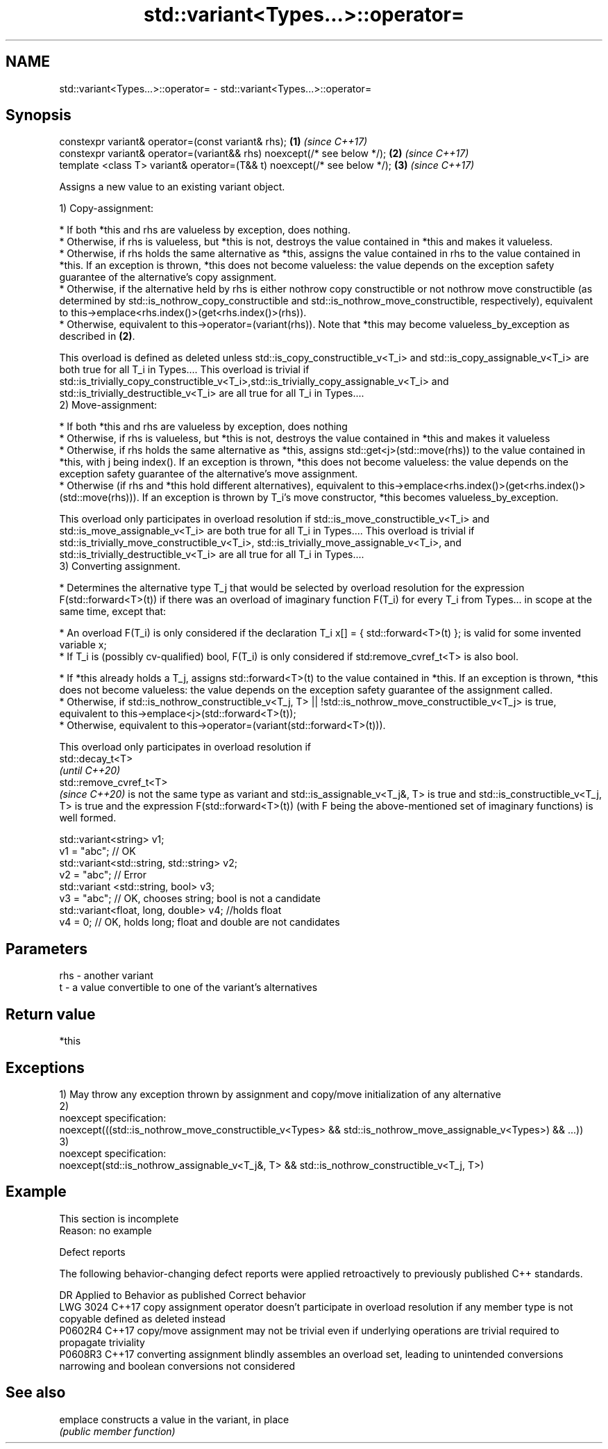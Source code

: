 .TH std::variant<Types...>::operator= 3 "2020.03.24" "http://cppreference.com" "C++ Standard Libary"
.SH NAME
std::variant<Types...>::operator= \- std::variant<Types...>::operator=

.SH Synopsis
   constexpr variant& operator=(const variant& rhs);                       \fB(1)\fP \fI(since C++17)\fP
   constexpr variant& operator=(variant&& rhs) noexcept(/* see below */);  \fB(2)\fP \fI(since C++17)\fP
   template <class T> variant& operator=(T&& t) noexcept(/* see below */); \fB(3)\fP \fI(since C++17)\fP

   Assigns a new value to an existing variant object.

   1) Copy-assignment:

     * If both *this and rhs are valueless by exception, does nothing.
     * Otherwise, if rhs is valueless, but *this is not, destroys the value contained in *this and makes it valueless.
     * Otherwise, if rhs holds the same alternative as *this, assigns the value contained in rhs to the value contained in *this. If an exception is thrown, *this does not become valueless: the value depends on the exception safety guarantee of the alternative's copy assignment.
     * Otherwise, if the alternative held by rhs is either nothrow copy constructible or not nothrow move constructible (as determined by std::is_nothrow_copy_constructible and std::is_nothrow_move_constructible, respectively), equivalent to this->emplace<rhs.index()>(get<rhs.index()>(rhs)).
     * Otherwise, equivalent to this->operator=(variant(rhs)). Note that *this may become valueless_by_exception as described in \fB(2)\fP.

   This overload is defined as deleted unless std::is_copy_constructible_v<T_i> and std::is_copy_assignable_v<T_i> are both true for all T_i in Types.... This overload is trivial if std::is_trivially_copy_constructible_v<T_i>,std::is_trivially_copy_assignable_v<T_i> and std::is_trivially_destructible_v<T_i> are all true for all T_i in Types....
   2) Move-assignment:

     * If both *this and rhs are valueless by exception, does nothing
     * Otherwise, if rhs is valueless, but *this is not, destroys the value contained in *this and makes it valueless
     * Otherwise, if rhs holds the same alternative as *this, assigns std::get<j>(std::move(rhs)) to the value contained in *this, with j being index(). If an exception is thrown, *this does not become valueless: the value depends on the exception safety guarantee of the alternative's move assignment.
     * Otherwise (if rhs and *this hold different alternatives), equivalent to this->emplace<rhs.index()>(get<rhs.index()>(std::move(rhs))). If an exception is thrown by T_i's move constructor, *this becomes valueless_by_exception.

   This overload only participates in overload resolution if std::is_move_constructible_v<T_i> and std::is_move_assignable_v<T_i> are both true for all T_i in Types.... This overload is trivial if std::is_trivially_move_constructible_v<T_i>, std::is_trivially_move_assignable_v<T_i>, and std::is_trivially_destructible_v<T_i> are all true for all T_i in Types....
   3) Converting assignment.

     * Determines the alternative type T_j that would be selected by overload resolution for the expression F(std::forward<T>(t)) if there was an overload of imaginary function F(T_i) for every T_i from Types... in scope at the same time, except that:

              * An overload F(T_i) is only considered if the declaration T_i x[] = { std::forward<T>(t) }; is valid for some invented variable x;
              * If T_i is (possibly cv-qualified) bool, F(T_i) is only considered if std:remove_cvref_t<T> is also bool.

     * If *this already holds a T_j, assigns std::forward<T>(t) to the value contained in *this. If an exception is thrown, *this does not become valueless: the value depends on the exception safety guarantee of the assignment called.
     * Otherwise, if std::is_nothrow_constructible_v<T_j, T> || !std::is_nothrow_move_constructible_v<T_j> is true, equivalent to this->emplace<j>(std::forward<T>(t));
     * Otherwise, equivalent to this->operator=(variant(std::forward<T>(t))).

   This overload only participates in overload resolution if
   std::decay_t<T>
   \fI(until C++20)\fP
   std::remove_cvref_t<T>
   \fI(since C++20)\fP is not the same type as variant and std::is_assignable_v<T_j&, T> is true and std::is_constructible_v<T_j, T> is true and the expression F(std::forward<T>(t)) (with F being the above-mentioned set of imaginary functions) is well formed.

 std::variant<string> v1;
 v1 = "abc"; // OK
 std::variant<std::string, std::string> v2;
 v2 = "abc"; // Error
 std::variant <std::string, bool> v3;
 v3 = "abc"; // OK, chooses string; bool is not a candidate
 std::variant<float, long, double> v4; //holds float
 v4 = 0; // OK, holds long; float and double are not candidates

.SH Parameters

   rhs - another variant
   t   - a value convertible to one of the variant's alternatives

.SH Return value

   *this

.SH Exceptions

   1) May throw any exception thrown by assignment and copy/move initialization of any alternative
   2)
   noexcept specification:
   noexcept(((std::is_nothrow_move_constructible_v<Types> && std::is_nothrow_move_assignable_v<Types>) && ...))
   3)
   noexcept specification:
   noexcept(std::is_nothrow_assignable_v<T_j&, T> && std::is_nothrow_constructible_v<T_j, T>)

.SH Example

    This section is incomplete
    Reason: no example

  Defect reports

   The following behavior-changing defect reports were applied retroactively to previously published C++ standards.

      DR    Applied to                                         Behavior as published                                                          Correct behavior
   LWG 3024 C++17      copy assignment operator doesn't participate in overload resolution if any member type is not copyable defined as deleted instead
   P0602R4  C++17      copy/move assignment may not be trivial even if underlying operations are trivial                      required to propagate triviality
   P0608R3  C++17      converting assignment blindly assembles an overload set, leading to unintended conversions             narrowing and boolean conversions not considered

.SH See also

   emplace constructs a value in the variant, in place
           \fI(public member function)\fP
